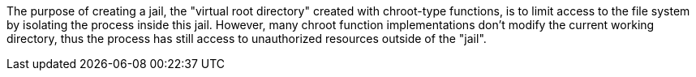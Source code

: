 The purpose of creating a jail, the "virtual root directory" created with chroot-type functions, is to limit access to the file system by isolating the process inside this jail. However, many chroot function implementations don't modify the current working directory, thus the process has still access to unauthorized resources outside of the  "jail".
